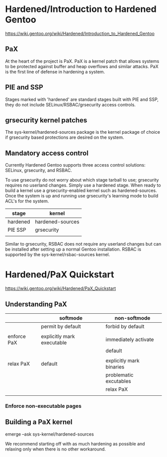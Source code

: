 * Hardened/Introduction to Hardened Gentoo

https://wiki.gentoo.org/wiki/Hardened/Introduction_to_Hardened_Gentoo

** PaX

At the heart of the project is PaX. PaX is a kernel patch that allows systems to be protected against buffer and heap overflows and similar attacks. PaX is the first line of defense in hardening a system.


** PIE and SSP

Stages marked with 'hardened' are standard stages built with PIE and SSP, they do not include SELinux/RSBAC/grsecurity access controls.



** grsecurity kernel patches


The sys-kernel/hardened-sources package is the kernel package of choice if grsecurity based protections are desired on the system. 


** Mandatory access control

Currently Hardened Gentoo supports three access control solutions: SELinux, grsecurity, and RSBAC.

To use grsecurity do not worry about which stage tarball to use; grsecurity requires no userland changes. Simply use a hardened stage. When ready to build a kernel use a grsecurity-enabled kernel such as hardened-sources. Once the system is up and running use grsecurity's learning mode to build ACL's for the system.

| stage    | kernel           |
|----------+------------------|
| hardened | hardened-sources |
| PIE SSP  | grsecurity       |
|          |                  |

Similar to grsecurity, RSBAC does not require any userland changes but can be installed after setting up a normal Gentoo installation. RSBAC is supported by the sys-kernel/rsbac-sources kernel. 



* Hardened/PaX Quickstart

https://wiki.gentoo.org/wiki/Hardened/PaX_Quickstart

** Understanding PaX

|             | softmode                   | non-softmode             |
|-------------+----------------------------+--------------------------|
|             | permit by default          | forbid by default        |
|             |                            |                          |
| enforce PaX | explicitly mark executable | immediately activate     |
|             |                            | default                  |
|             |                            |                          |
| relax PaX   | default                    | explicitly mark binaries |
|-------------+----------------------------+--------------------------|
|             |                            | problematic excutables   |
|             |                            | relax PaX                |
|             |                            |                          |

*** Enforce non-executable pages


** Building a PaX kernel

emerge --ask sys-kernel/hardened-sources

We recommend starting off with as much hardening as possible and relaxing only when there is no other workaround.

